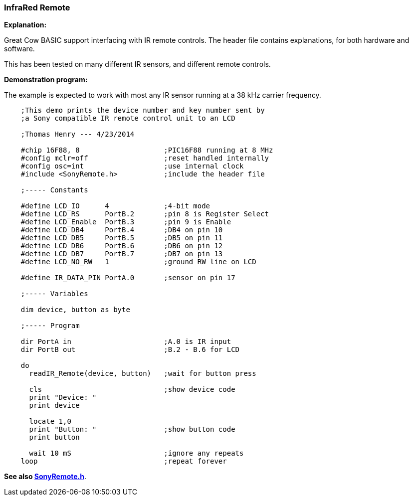 === InfraRed Remote

*Explanation:*

Great Cow BASIC support interfacing with IR remote controls. The header file contains explanations, for both hardware and software.

This has been tested on many different IR sensors, and different remote controls.

*Demonstration program:*

The example is expected to work with most any IR sensor running at a 38 kHz carrier frequency.
----
    ;This demo prints the device number and key number sent by
    ;a Sony compatible IR remote control unit to an LCD

    ;Thomas Henry --- 4/23/2014

    #chip 16F88, 8                    ;PIC16F88 running at 8 MHz
    #config mclr=off                  ;reset handled internally
    #config osc=int                   ;use internal clock
    #include <SonyRemote.h>           ;include the header file

    ;----- Constants

    #define LCD_IO      4             ;4-bit mode
    #define LCD_RS      PortB.2       ;pin 8 is Register Select
    #define LCD_Enable  PortB.3       ;pin 9 is Enable
    #define LCD_DB4     PortB.4       ;DB4 on pin 10
    #define LCD_DB5     PortB.5       ;DB5 on pin 11
    #define LCD_DB6     PortB.6       ;DB6 on pin 12
    #define LCD_DB7     PortB.7       ;DB7 on pin 13
    #define LCD_NO_RW   1             ;ground RW line on LCD

    #define IR_DATA_PIN PortA.0       ;sensor on pin 17

    ;----- Variables

    dim device, button as byte

    ;----- Program

    dir PortA in                      ;A.0 is IR input
    dir PortB out                     ;B.2 - B.6 for LCD

    do
      readIR_Remote(device, button)   ;wait for button press

      cls                             ;show device code
      print "Device: "
      print device

      locate 1,0
      print "Button: "                ;show button code
      print button

      wait 10 mS                      ;ignore any repeats
    loop                              ;repeat forever
----

*See also <<_sonyremote_h,SonyRemote.h>>*.